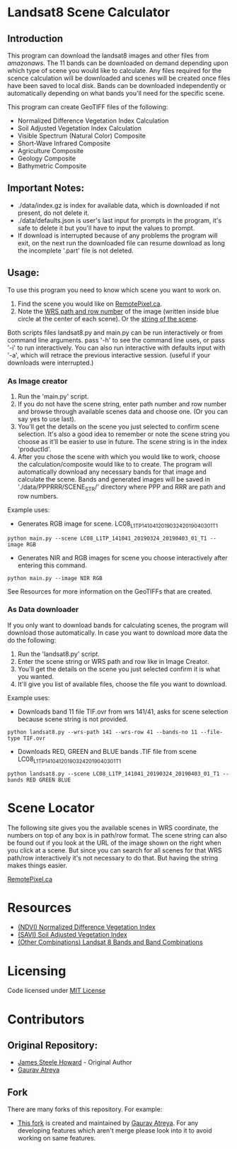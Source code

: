 [[./new_orleans.png]]

* Landsat8 Scene Calculator

** Introduction
This program can download the landsat8 images and other files from [[landsat-pds.s3.amazonaws.com][amazonaws]]. The 11 bands can be downloaded on demand depending upon which type of scene you would like to calculate. Any files required for the scence calculation will be downloaded and scenes will be created once files have been saved to local disk. Bands can be downloaded independently or automatically depending on what bands you'll need for the specific scene.

This program can create GeoTIFF files of the following:
 - Normalized Difference Vegetation Index Calculation
 - Soil Adjusted Vegetation Index Calculation
 - Visible Spectrum (Natural Color) Composite
 - Short-Wave Infrared Composite 
 - Agriculture Composite
 - Geology Composite
 - Bathymetric Composite

** Important Notes:
 - ./data/index.gz is index for available data, which is downloaded if not present, do not delete it. 
 - ./data/defaults.json is user's last input for prompts in the program, it's safe to delete it but you'll have to input the values to prompt. 
 - If download is interrupted because of any problems the program will exit, on the next run the downloaded file can resume download as long the incomplete '.part' file is not deleted. 

** Usage:
To use this program you need to know which scene you want to work on.
1. Find the scene you would like on [[https://search.remotepixel.ca][RemotePixel.ca]].
2. Note the [[https://landsat.gsfc.nasa.gov/the-worldwide-reference-system/][WRS path and row number]] of the image (written inside blue circle at the center of each scene). Or the [[https://docs.opendata.aws/landsat-pds/readme.html][string of the scene]].

Both scripts files landsat8.py and main.py can be run interactively or from command line arguments. pass '-h' to see the command line uses, or pass '-i' to run interactively. You can also run interactive with defaults input with '-a', which will retrace the previous interactive session. (useful if your downloads were interrupted.)


*** As Image creator
1. Run the 'main.py' script.
2. If you do not have the scene string, enter path number and row number and browse through available scenes data and choose one. (Or you can say yes to use last).
3. You'll get the details on the scene you just selected to confirm scene selection. It's also a good idea to remember or note the scene string you choose as it'll be easier to use in future. The scene string is in the index 'productId'.
4. After you chose the scene with which you would like to work, choose the calculation/composite would like to to create. The program will automatically download any necessary bands for that image and calculate the scene. Bands and generated images will be saved in './data/PPPRRR/SCENE_STR/' directory where PPP and RRR are path and row numbers. 

Example uses:

- Generates RGB image for scene. LC08_L1TP_141041_20190324_20190403_01_T1
#+BEGIN_SRC shell
python main.py --scene LC08_L1TP_141041_20190324_20190403_01_T1 --image RGB
#+END_SRC
- Generates NIR and RGB images for scene you choose interactively after entering this command.
#+BEGIN_SRC shell
python main.py --image NIR RGB
#+END_SRC


See Resources for more information on the GeoTIFFs that are created.

*** As Data downloader
If you only want to download bands for calculating scenes, the program will download those automatically. In case you want to download more data the do the following:
1. Run the 'landsat8.py' script.
2. Enter the scene string or WRS path and row like in Image Creator.
3. You'll get the details on the scene you just selected confirm it is what you wanted.
4. It'll give you list of available files, choose the file you want to download.


Example uses:

- Downloads band 11 file TIF.ovr from wrs 141/41, asks for scene selection because scene string is not provided.
#+BEGIN_SRC shell
python landsat8.py --wrs-path 141 --wrs-row 41 --bands-no 11 --file-type TIF.ovr
#+END_SRC
- Downloads RED, GREEN and BLUE bands .TIF file from scene  LC08_L1TP_141041_20190324_20190403_01_T1
#+BEGIN_SRC shell
python landsat8.py --scene LC08_L1TP_141041_20190324_20190403_01_T1 --bands RED GREEN BLUE
#+END_SRC

* Scene Locator
The following site gives you the available scenes in WRS coordinate, the numbers on top of any box is in path/row format. The scene string can also be found out if you look at the URL of the image shown on the right when you click at a scene. But since you can search for all scenes for that WRS path/row interactively it's not necessary to do that. But having the string makes things easier. 

[[https://search.remotepixel.ca][RemotePixel.ca]]

* Resources
 - [[https://www.usgs.gov/core-science-systems/nli/landsat/landsat-normalized-difference-vegetation-index][(NDVI) Normalized Difference Vegetation Index]]
 - [[https://www.usgs.gov/core-science-systems/nli/landsat/landsat-soil-adjusted-vegetation-index][(SAVI) Soil Adjusted Vegetation Index]]
 - [[https://gisgeography.com/landsat-8-bands-combinations/][(Other Combinations) Landsat 8 Bands and Band Combinations]]

* Licensing
Code licensed under [[http://opensource.org/licenses/mit-license.html][MIT License]]

* Contributors
** Original Repository:
 - [[https://github.com/AbnormalDistributions][James Steele Howard]] - Original Author
 - [[https://github.com/Atreyagaurav][Gaurav Atreya]]

** Fork
There are many forks of this repository. For example:

- [[https://github.com/Atreyagaurav/landsat8_scene_calculator][This fork]] is created and maintained by [[https://github.com/Atreyagaurav][Gaurav Atreya]]. For any developing features which aren't merge please look into it to avoid working on same features. 
